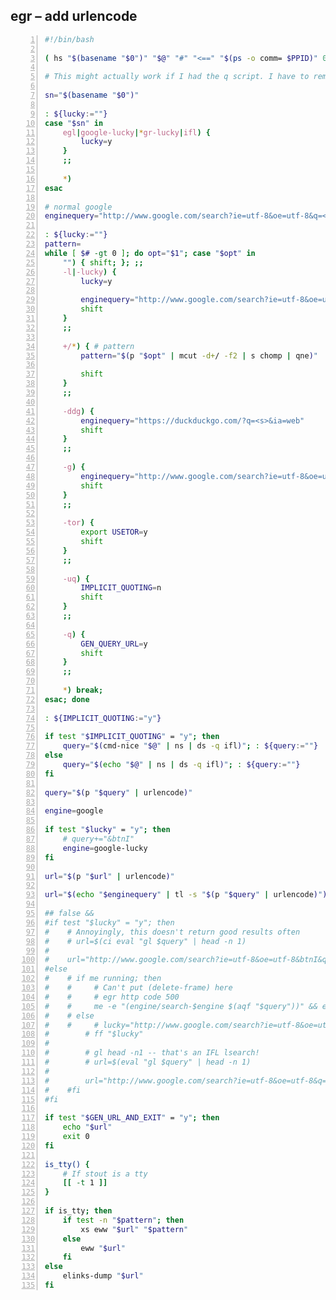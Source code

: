 ** egr -- add urlencode
#+BEGIN_SRC bash -n :i bash :async :results verbatim code
  #!/bin/bash
  
  ( hs "$(basename "$0")" "$@" "#" "<==" "$(ps -o comm= $PPID)" 0</dev/null ) &>/dev/null
  
  # This might actually work if I had the q script. I have to remake it.
  
  sn="$(basename "$0")"
  
  : ${lucky:=""}
  case "$sn" in
      egl|google-lucky|*gr-lucky|ifl) {
          lucky=y
      }
      ;;
  
      *)
  esac
  
  # normal google
  enginequery="http://www.google.com/search?ie=utf-8&oe=utf-8&q=<s>"
  
  : ${lucky:=""}
  pattern=
  while [ $# -gt 0 ]; do opt="$1"; case "$opt" in
      "") { shift; }; ;;
      -l|-lucky) {
          lucky=y
  
          enginequery="http://www.google.com/search?ie=utf-8&oe=utf-8&btnI&q=<s>"
          shift
      }
      ;;
  
      +/*) { # pattern
          pattern="$(p "$opt" | mcut -d+/ -f2 | s chomp | qne)"
  
          shift
      }
      ;;
  
      -ddg) {
          enginequery="https://duckduckgo.com/?q=<s>&ia=web"
          shift
      }
      ;;
  
      -g) {
          enginequery="http://www.google.com/search?ie=utf-8&oe=utf-8&q=<s>"
          shift
      }
      ;;
  
      -tor) {
          export USETOR=y
          shift
      }
      ;;
  
      -uq) {
          IMPLICIT_QUOTING=n
          shift
      }
      ;;
  
      -q) {
          GEN_QUERY_URL=y
          shift
      }
      ;;
  
      *) break;
  esac; done
  
  : ${IMPLICIT_QUOTING:="y"}
  
  if test "$IMPLICIT_QUOTING" = "y"; then
      query="$(cmd-nice "$@" | ns | ds -q ifl)"; : ${query:=""}
  else
      query="$(echo "$@" | ns | ds -q ifl)"; : ${query:=""}
  fi
  
  query="$(p "$query" | urlencode)"
  
  engine=google
  
  if test "$lucky" = "y"; then
      # query+="&btnI"
      engine=google-lucky
  fi
  
  url="$(p "$url" | urlencode)"
  
  url="$(echo "$enginequery" | tl -s "$(p "$query" | urlencode)")"
  
  ## false && 
  #if test "$lucky" = "y"; then
  #    # Annoyingly, this doesn't return good results often
  #    # url=$(ci eval "gl $query" | head -n 1)
  #
  #    url="http://www.google.com/search?ie=utf-8&oe=utf-8&btnI&q=$(p "$query" | urlencode)"
  #else
  #    # if me running; then
  #    #     # Can't put (delete-frame) here
  #    #     # egr http code 500
  #    #     me -e "(engine/search-$engine $(aqf "$query"))" && exit
  #    # else
  #    #     # lucky="http://www.google.com/search?ie=utf-8&oe=utf-8&btnI&q=$(p "$query" | urlencode)"
  #        # ff "$lucky"
  #
  #        # gl head -n1 -- that's an IFL lsearch!
  #        # url=$(eval "gl $query" | head -n 1)
  #
  #        url="http://www.google.com/search?ie=utf-8&oe=utf-8&q=$(p "$query" | urlencode)"
  #    #fi
  #fi
  
  if test "$GEN_URL_AND_EXIT" = "y"; then
      echo "$url"
      exit 0
  fi
  
  is_tty() {
      # If stout is a tty
      [[ -t 1 ]]
  }
  
  if is_tty; then
      if test -n "$pattern"; then
          xs eww "$url" "$pattern"
      else
          eww "$url"
      fi
  else
      elinks-dump "$url"
  fi
#+END_SRC